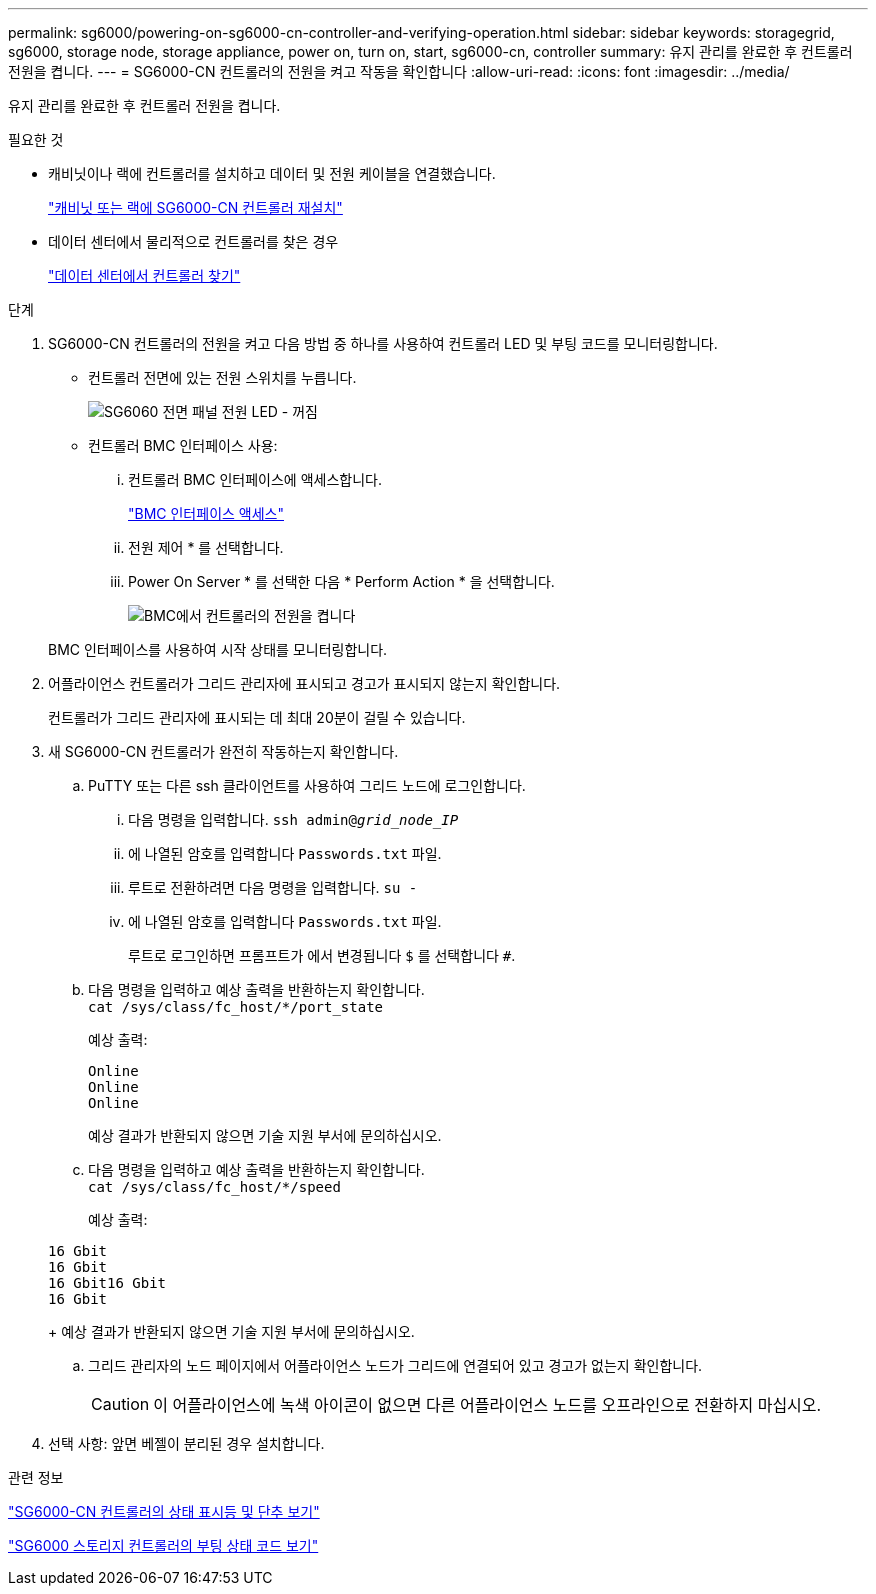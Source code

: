 ---
permalink: sg6000/powering-on-sg6000-cn-controller-and-verifying-operation.html 
sidebar: sidebar 
keywords: storagegrid, sg6000, storage node, storage appliance, power on, turn on, start, sg6000-cn, controller 
summary: 유지 관리를 완료한 후 컨트롤러 전원을 켭니다. 
---
= SG6000-CN 컨트롤러의 전원을 켜고 작동을 확인합니다
:allow-uri-read: 
:icons: font
:imagesdir: ../media/


[role="lead"]
유지 관리를 완료한 후 컨트롤러 전원을 켭니다.

.필요한 것
* 캐비닛이나 랙에 컨트롤러를 설치하고 데이터 및 전원 케이블을 연결했습니다.
+
link:reinstalling-sg6000-cn-controller-into-cabinet-or-rack.html["캐비닛 또는 랙에 SG6000-CN 컨트롤러 재설치"]

* 데이터 센터에서 물리적으로 컨트롤러를 찾은 경우
+
link:locating-controller-in-data-center.html["데이터 센터에서 컨트롤러 찾기"]



.단계
. SG6000-CN 컨트롤러의 전원을 켜고 다음 방법 중 하나를 사용하여 컨트롤러 LED 및 부팅 코드를 모니터링합니다.
+
** 컨트롤러 전면에 있는 전원 스위치를 누릅니다.
+
image::../media/sg6060_front_panel_power_led_off.jpg[SG6060 전면 패널 전원 LED - 꺼짐]

** 컨트롤러 BMC 인터페이스 사용:
+
... 컨트롤러 BMC 인터페이스에 액세스합니다.
+
link:accessing-bmc-interface-sg6000.html["BMC 인터페이스 액세스"]

... 전원 제어 * 를 선택합니다.
... Power On Server * 를 선택한 다음 * Perform Action * 을 선택합니다.
+
image::../media/sg6060_power_on_from_bmc.png[BMC에서 컨트롤러의 전원을 켭니다]

+
BMC 인터페이스를 사용하여 시작 상태를 모니터링합니다.





. 어플라이언스 컨트롤러가 그리드 관리자에 표시되고 경고가 표시되지 않는지 확인합니다.
+
컨트롤러가 그리드 관리자에 표시되는 데 최대 20분이 걸릴 수 있습니다.

. 새 SG6000-CN 컨트롤러가 완전히 작동하는지 확인합니다.
+
.. PuTTY 또는 다른 ssh 클라이언트를 사용하여 그리드 노드에 로그인합니다.
+
... 다음 명령을 입력합니다. `ssh admin@_grid_node_IP_`
... 에 나열된 암호를 입력합니다 `Passwords.txt` 파일.
... 루트로 전환하려면 다음 명령을 입력합니다. `su -`
... 에 나열된 암호를 입력합니다 `Passwords.txt` 파일.
+
루트로 로그인하면 프롬프트가 에서 변경됩니다 `$` 를 선택합니다 `#`.



.. 다음 명령을 입력하고 예상 출력을 반환하는지 확인합니다. +
`cat /sys/class/fc_host/*/port_state`
+
예상 출력:

+
[listing]
----
Online
Online
Online
----
+
예상 결과가 반환되지 않으면 기술 지원 부서에 문의하십시오.

.. 다음 명령을 입력하고 예상 출력을 반환하는지 확인합니다. +
`cat /sys/class/fc_host/*/speed`
+
예상 출력:

+
[listing]
----
16 Gbit
16 Gbit
16 Gbit16 Gbit
16 Gbit
----
+
예상 결과가 반환되지 않으면 기술 지원 부서에 문의하십시오.

.. 그리드 관리자의 노드 페이지에서 어플라이언스 노드가 그리드에 연결되어 있고 경고가 없는지 확인합니다.
+

CAUTION: 이 어플라이언스에 녹색 아이콘이 없으면 다른 어플라이언스 노드를 오프라인으로 전환하지 마십시오.



. 선택 사항: 앞면 베젤이 분리된 경우 설치합니다.


.관련 정보
link:viewing-status-indicators-and-buttons-on-sg6000-cn-controller.html["SG6000-CN 컨트롤러의 상태 표시등 및 단추 보기"]

link:viewing-boot-up-status-codes-for-sg6000-storage-controllers.html["SG6000 스토리지 컨트롤러의 부팅 상태 코드 보기"]
